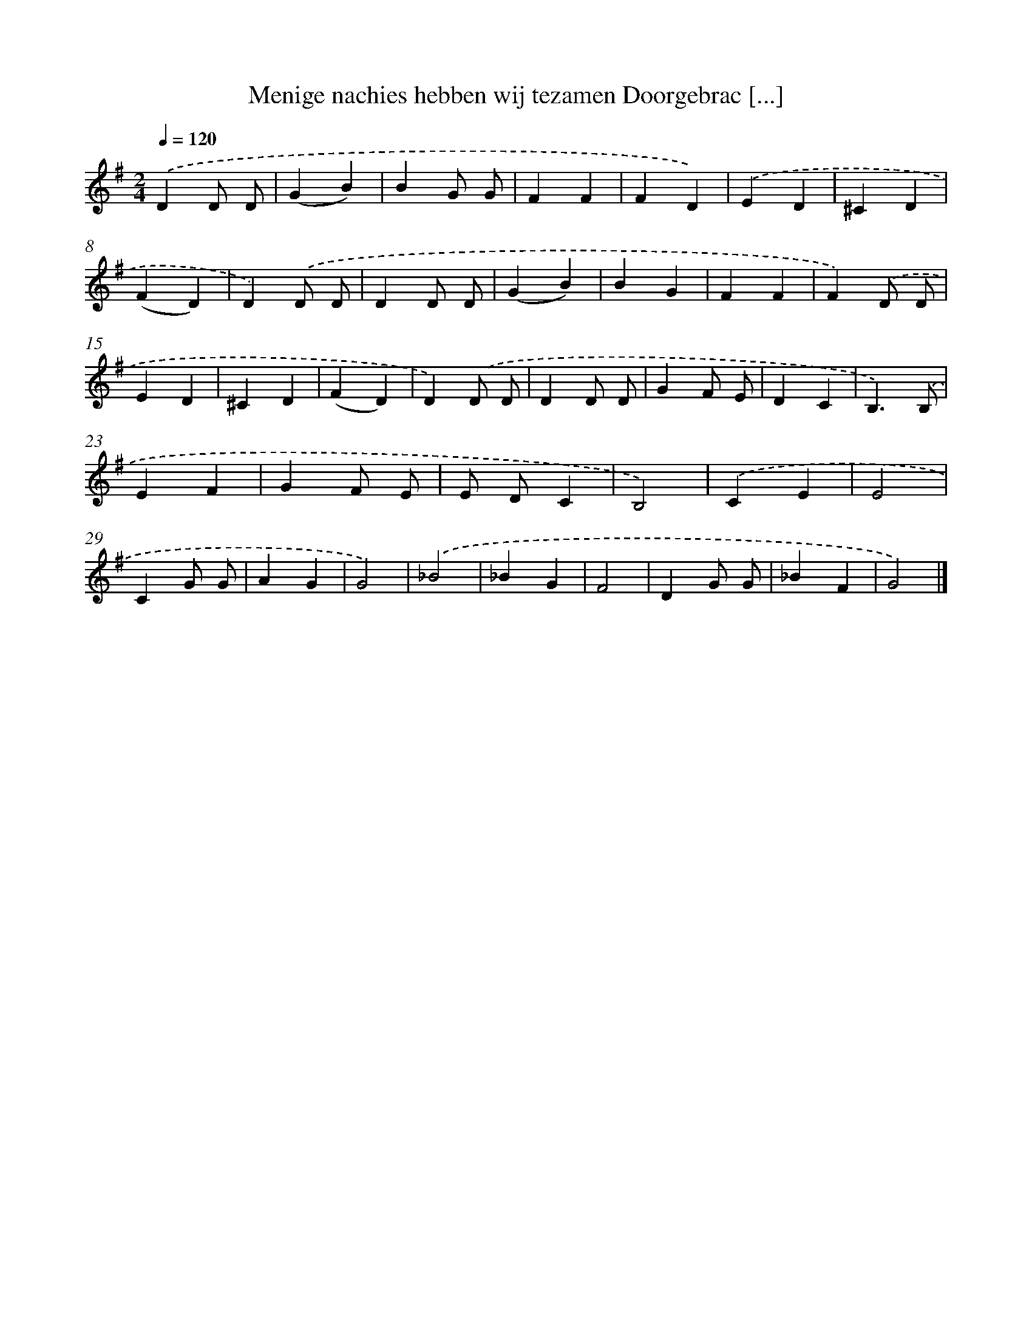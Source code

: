 X: 9987
T: Menige nachies hebben wij tezamen Doorgebrac [...]
%%abc-version 2.0
%%abcx-abcm2ps-target-version 5.9.1 (29 Sep 2008)
%%abc-creator hum2abc beta
%%abcx-conversion-date 2018/11/01 14:37:01
%%humdrum-veritas 29720326
%%humdrum-veritas-data 2631799767
%%continueall 1
%%barnumbers 0
L: 1/4
M: 2/4
Q: 1/4=120
K: G clef=treble
.('DD/ D/ |
(GB) |
BG/ G/ |
FF |
FD) |
.('ED |
^CD |
(FD) |
D).('D/ D/ |
DD/ D/ |
(GB) |
BG |
FF |
F).('D/ D/ |
ED |
^CD |
(FD) |
D).('D/ D/ |
DD/ D/ |
GF/ E/ |
DC |
B,3/).('B,/ |
EF |
GF/ E/ |
E/ D/C |
B,2) |
.('CE |
E2 |
CG/ G/ |
AG |
G2) |
.('_B2 |
_BG |
F2 |
DG/ G/ |
_BF |
G2) |]
